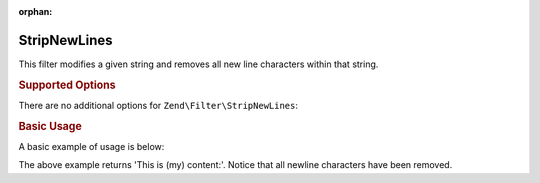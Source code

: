 :orphan:

.. _zend.filter.set.stripnewlines:

StripNewLines
-------------

This filter modifies a given string and removes all new line characters within that string.

.. _zend.filter.set.stripnewlines.options:

.. rubric:: Supported Options

There are no additional options for ``Zend\Filter\StripNewLines``:

.. _zend.filter.set.stripnewlines.basic:

.. rubric:: Basic Usage

A basic example of usage is below:

.. code-block:: php
   :linenos:

   $filter = new Zend\Filter\StripNewLines();

   print $filter->filter(' This is (my)``\n\r``content: ');

The above example returns 'This is (my) content:'. Notice that all newline characters have been removed.


